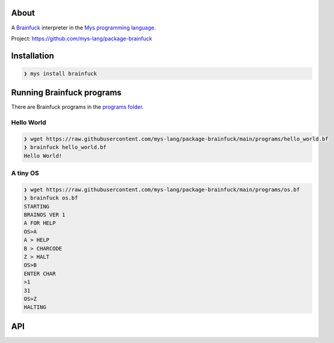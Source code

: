 |discord|_
|test|_
|stars|_

About
=====

A `Brainfuck`_ interpreter in the `Mys programming language`_.

Project: https://github.com/mys-lang/package-brainfuck

Installation
============

.. code-block:: myscon

   ❯ mys install brainfuck

Running Brainfuck programs
==========================

There are Brainfuck programs in the `programs folder`_.

Hello World
-----------

.. code-block:: myscon

   ❯ wget https://raw.githubusercontent.com/mys-lang/package-brainfuck/main/programs/hello_world.bf
   ❯ brainfuck hello_world.bf
   Hello World!

A tiny OS
---------

.. code-block:: myscon

   ❯ wget https://raw.githubusercontent.com/mys-lang/package-brainfuck/main/programs/os.bf
   ❯ brainfuck os.bf
   STARTING
   BRAINOS VER 1
   A FOR HELP
   OS>A
   A > HELP
   B > CHARCODE
   Z > HALT
   OS>B
   ENTER CHAR
   >1
   31
   OS>Z
   HALTING

API
===

.. mysfile:: src/lib.mys

.. |discord| image:: https://img.shields.io/discord/777073391320170507?label=Discord&logo=discord&logoColor=white
.. _discord: https://discord.gg/GFDN7JvWKS

.. |test| image:: https://github.com/mys-lang/package-brainfuck/actions/workflows/pythonpackage.yml/badge.svg
.. _test: https://github.com/mys-lang/package-brainfuck/actions/workflows/pythonpackage.yml

.. |stars| image:: https://img.shields.io/github/stars/mys-lang/package-brainfuck?style=social
.. _stars: https://github.com/mys-lang/package-brainfuck

.. _Mys programming language: https://mys-lang.org
.. _Brainfuck: https://en.wikipedia.org/wiki/Brainfuck
.. _programs folder: https://github.com/mys-lang/package-brainfuck/tree/main/programs
